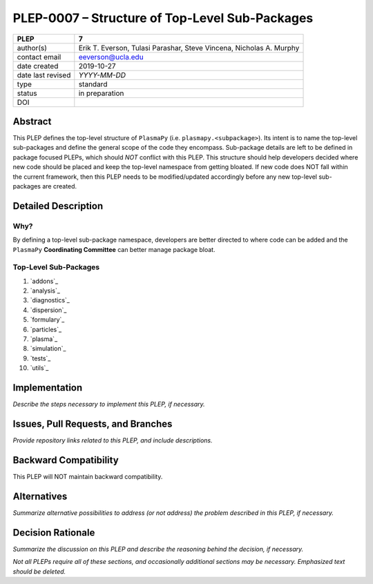 ===============================================
PLEP-0007 – Structure of Top-Level Sub-Packages
===============================================

+-------------------+---------------------------------------------+
| PLEP              | 7                                           |
+===================+=============================================+
| author(s)         | Erik T. Everson, Tulasi Parashar,           |
|                   | Steve Vincena, Nicholas A. Murphy           |
+-------------------+---------------------------------------------+
| contact email     | eeverson@ucla.edu                           |
+-------------------+---------------------------------------------+
| date created      | 2019-10-27                                  |
+-------------------+---------------------------------------------+
| date last revised | *YYYY-MM-DD*                                |
+-------------------+---------------------------------------------+
| type              | standard                                    |
+-------------------+---------------------------------------------+
| status            | in preparation                              |
+-------------------+---------------------------------------------+
| DOI               |                                             |
|                   |                                             |
+-------------------+---------------------------------------------+

Abstract
========

This PLEP defines the top-level structure of ``PlasmaPy`` (i.e.
``plasmapy.<subpackage>``).  Its intent is to name the top-level
sub-packages and define the general scope of the code they encompass.
Sub-package details are left to be defined in package focused
PLEPs, which should *NOT* conflict with this PLEP.  This
structure should help developers decided where new code should be
placed and keep the top-level namespace from getting bloated.  If
new code does NOT fall within the current framework, then this PLEP
needs to be modified/updated accordingly before any new top-level
sub-packages are created.

Detailed Description
====================

Why?
----

By defining a top-level sub-package namespace, developers are better
directed to where code can be added and the ``PlasmaPy``
**Coordinating Committee** can better manage package bloat.

Top-Level Sub-Packages
----------------------

#. `addons`_
#. `analysis`_
#. `diagnostics`_
#. `dispersion`_
#. `formulary`_
#. `particles`_
#. `plasma`_
#. `simulation`_
#. `tests`_
#. `utils`_

.. _`PlasmaPy`: https://www.plasmapy.org/
.. _`NRL Plasma Formulary`: https://www.nrl.navy.mil/ppd/content/nrl-plasma-formulary

+------------------------------------------------------------------------------+
| .. _addons:                                                                  |
|                                                                              |
| **addons**                                                                   |
+------------------------------------------------------------------------------+
| :directory: ``./plasmapy/addons/``                                           |
| :access: ``plasmapy.addons``                                                 |
| :PLEP:                                                                       |
| :scope:                                                                      |
|   The ``addons`` sub-package is intended to be a plugin location to allow    |
|   3rd party users to extent the capabilities of `PlasmaPy`_.                 |
|                                                                              |
|   `PlasmaPy`_'s primary goal is to provide common functionality to the       |
|   plasma community as a whole and avoids getting too focused on              |
|   resources/functionality that are specific to a research group, instrument, |
|   laboratory, etc.  However, we do see the benefit of having this            |
|   functionality available in the `PlasmaPy`_ ecosystem.  This ``addons``     |
|   entry point allows for the PlasmaPy community to develop separate          |
|   open-source distributions that extend the functionality of ``plasmapy``.   |
|                                                                              |
|   .. note:: How to extend `PlasmaPy`_ by adding to ``plasmapy.addons`` will  |
|             be covered in a future PLEP.                                     |
+------------------------------------------------------------------------------+
| .. _analysis:                                                                |
|                                                                              |
| **analysis**                                                                 |
+------------------------------------------------------------------------------+
| :directory: ``./plasmapy/analysis/``                                         |
| :access: ``plasmapy.analysis``                                               |
| :PLEP:                                                                       |
| :scope:                                                                      |
|   A sub-package focused on providing analysis techniques that can be         |
|   applied to data collected from a variety of sources (simulation,           |
|   experimental, space, etc.).                                                |
|                                                                              |
|   The focus of an analysis routine should be made as broad as possible.      |
|   When the routine's functionality becomes highly-tailored to its            |
|   application, then it should be placed into an explicitly appropriate       |
|   namespace.  For example, linear, langmuir, magnetic-flux, etc. analysis    |
|   tools should be placed in their respective namespaces.                     |
+------------------------------------------------------------------------------+
| .. _diagnostics:                                                             |
|                                                                              |
| **diagnostics**                                                              |
+------------------------------------------------------------------------------+
| :directory: ``./plasmapy/diagnostics/``                                      |
| :access: ``plasmapy.diagnostics``                                            |
| :PLEP:                                                                       |
| :scope:                                                                      |
|   A sub-package that fully defines the parameters of a "diagnostic."  A      |
|   "diagnostic" is any data collecting instrument ranging from experimental   |
|   probes, like Langmuir and magnetic flux probes, to analogous synthetic     |
|   diagnostics for simulations.                                               |
|                                                                              |
|   Tools in this package do not define any analysis routines, but focus on    |
|   defining probe characteristics/calibrations that can be seamlessly passed  |
|   to ``plasmapy.analysis`` routines.                                         |
|                                                                              |
|   A "``Diagnostic``" class should fully define its diagnostic                |
|   characteristics and provide access to its most relevant analysis tools     |
|   found in ``plasmapy.analysis``.                                            |
+------------------------------------------------------------------------------+
| .. _dispersion:                                                              |
|                                                                              |
| **dispersion**                                                               |
+------------------------------------------------------------------------------+
| :directory: ``./plasmapy/dispersion/``                                       |
| :access: ``plasmapy.dispersion``                                             |
| :PLEP:                                                                       |
| :scope:                                                                      |
|   A sub-package dedicated to solving various plasma dispersion relations.    |
|                                                                              |
|   All dispersion solvers defined in this sub-package should be accessible    |
|   through a dispersion solver factory class, ``DispersionSolver``.           |
+------------------------------------------------------------------------------+
| .. _formulary:                                                               |
|                                                                              |
| **formulary**                                                                |
+------------------------------------------------------------------------------+
| :directory: ``./plasmapy/formulary/``                                        |
| :access: ``plasmapy.formulary``                                              |
| :PLEP:                                                                       |
| :scope:                                                                      |
|   A sub-package that provides mathematical and scientific formulas for      |
|   calculating physical parameters of various plasmas.  This is inspired by,  |
|   and akin to, the `NRL Plasma Formulary`_.                                  |
+------------------------------------------------------------------------------+
| .. _particles:                                                               |
|                                                                              |
| **particles**                                                                |
+------------------------------------------------------------------------------+
| :directory: ``./plasmapy/particles/``                                        |
| :access: ``plasmapy.particles``                                              |
| :PLEP:                                                                       |
| :scope:                                                                      |
|   A sub-package that fully defines the properties of a "particle."  A       |
|   "particle" can come in many forms ranging from a traditional particle      |
|   (electron, ion, atom, etc.) to more exotic types like dust particles,      |
|   dimensionless particles for simulations, super-particles for simulations,  |
|   etc.                                                                       |
+------------------------------------------------------------------------------+
| .. _plasma:                                                                  |
|                                                                              |
| **plasma**                                                                   |
+------------------------------------------------------------------------------+
| :directory: ``./plasmapy/plasma/``                                           |
| :access: ``plasmapy.plasma``                                                 |
| :PLEP:                                                                       |
| :scope:                                                                      |
|   A sub-package that fully defines a plasma.  This would include the        |
|   plasma's species constituents and physical parameters (like temperature,   |
|   boundary conditions, magnetic fields, etc.).                               |
|                                                                              |
|   Any tools that go into defining a plasma or its environment (e.g. a field  |
|   solver) should be included in a sub-package within ``plasmapy.plasma``.    |
+------------------------------------------------------------------------------+
| .. _simulation:                                                              |
|                                                                              |
| **simulation**                                                               |
+------------------------------------------------------------------------------+
| :directory: ``./plasmapy/simulation/``                                       |
| :access: ``plasmapy.simulation``                                             |
| :PLEP:                                                                       |
| :scope:                                                                      |
|   A sub-package focused on interfacing with simulations and/or running      |
|   simulations.                                                               |
|                                                                              |
|   If a new feature falls under the scope of the ``analysis`` and/or          |
|   ``diagnostics`` sub-packages, then the feature should be included one of   |
|   respective sub-packages.  For example, a synthetic diagnostic should be    |
|   included in the ``plasmapy.diagnostics`` sub-package.                      |
+------------------------------------------------------------------------------+
| .. _tests:                                                                   |
|                                                                              |
| **tests**                                                                    |
+------------------------------------------------------------------------------+
| :directory: ``./plasmapy/tests/``                                            |
| :access: ``plasmapy.tests``                                                  |
| :PLEP:                                                                       |
| :scope:                                                                      |
|   A collection of tests for top-level modules (i.e. functions and classes    |
|   defined in top-level ``.py`` files).                                       |
|                                                                              |
|   Utility's associated with running and developing tests (e.g.               |
|   ``pytest_helpers``) should also be included here over ``plasmapy.utils``.  |
+------------------------------------------------------------------------------+
| .. _utils:                                                                   |
|                                                                              |
| **utils**                                                                    |
+------------------------------------------------------------------------------+
| :directory: ``./plasmapy/utils/``                                            |
| :access: ``plasmapy.utils``                                                  |
| :PLEP:                                                                       |
| :scope:                                                                      |
|   A collection of "utility" functions and classes to help us write           |
|   (what we try to think of as) clean, readable, and informative code.        |
|                                                                              |
|   This collection does not provide any physics tools, instead it is          |
|   focused on providing package development tools.                            |
|                                                                              |
|   .. note:: Utilities focused on running and developing tests should be      |
|             placed in ``plasmapy.tests`` instead.                            |
+------------------------------------------------------------------------------+

Implementation
==============

*Describe the steps necessary to implement this PLEP, if necessary.*

Issues, Pull Requests, and Branches
===================================

*Provide repository links related to this PLEP, and include
descriptions.*

Backward Compatibility
======================

This PLEP will NOT maintain backward compatibility.

Alternatives
============

*Summarize alternative possibilities to address (or not address) the
problem described in this PLEP, if necessary.*

Decision Rationale
==================

*Summarize the discussion on this PLEP and describe the reasoning
behind the decision, if necessary.*

*Not all PLEPs require all of these sections, and occasionally
additional sections may be necessary. Emphasized text should be
deleted.*
